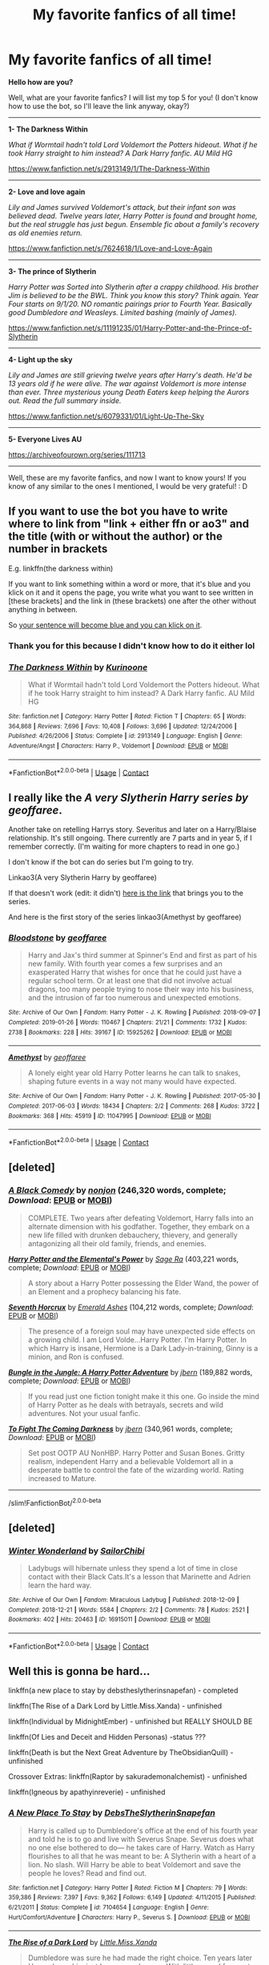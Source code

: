 #+TITLE: My favorite fanfics of all time!

* My favorite fanfics of all time!
:PROPERTIES:
:Author: Snowy-Phoenix
:Score: 6
:DateUnix: 1601852895.0
:DateShort: 2020-Oct-05
:FlairText: Discussion
:END:
*Hello how are you?*

Well, what are your favorite fanfics? I will list my top 5 for you! (I don't know how to use the bot, so I'll leave the link anyway, okay?)

-----------------------------------------------------------------------------------------------------------------------------------------------------

*1- The Darkness Within*

/What if Wormtail hadn't told Lord Voldemort the Potters hideout. What if he took Harry straight to him instead? A Dark Harry fanfic. AU Mild HG/

[[https://www.fanfiction.net/s/2913149/1/The-Darkness-Within]]

-----------------------------------------------------------------------------------------------------------------------------------------------------

*2- Love and love again*

/Lily and James survived Voldemort's attack, but their infant son was believed dead. Twelve years later, Harry Potter is found and brought home, but the real struggle has just begun. Ensemble fic about a family's recovery as old enemies return./

[[https://www.fanfiction.net/s/7624618/1/Love-and-Love-Again]]

-----------------------------------------------------------------------------------------------------------------------------------------------------

*3- The prince of Slytherin*

/Harry Potter was Sorted into Slytherin after a crappy childhood. His brother Jim is believed to be the BWL. Think you know this story? Think again. Year Four starts on 9/1/20. NO romantic pairings prior to Fourth Year. Basically good Dumbledore and Weasleys. Limited bashing (mainly of James)./

[[https://www.fanfiction.net/s/11191235/01/Harry-Potter-and-the-Prince-of-Slytherin]]

-----------------------------------------------------------------------------------------------------------------------------------------------------

*4- Light up the sky*

/Lily and James are still grieving twelve years after Harry's death. He'd be 13 years old if he were alive. The war against Voldemort is more intense than ever. Three mysterious young Death Eaters keep helping the Aurors out. Read the full summary inside./

[[https://www.fanfiction.net/s/6079331/01/Light-Up-The-Sky]]

-----------------------------------------------------------------------------------------------------------------------------------------------------

*5- Everyone Lives AU*

[[https://archiveofourown.org/series/111713]]

-----------------------------------------------------------------------------------------------------------------------------------------------------

Well, these are my favorite fanfics, and now I want to know yours! If you know of any similar to the ones I mentioned, I would be very grateful! : D


** If you want to use the bot you have to write where to link from "link + either ffn or ao3" and the title (with or without the author) or the number in brackets

E.g. linkffn(the darkness within)

If you want to link something within a word or more, that it's blue and you klick on it and it opens the page, you write what you want to see written in [these brackets] and the link in (these brackets) one after the other without anything in between.

So [[https://online.seterra.com/en/vgp/3003][your sentence will become blue and you can klick on it]].
:PROPERTIES:
:Author: BornWithThreeKidneys
:Score: 2
:DateUnix: 1601854112.0
:DateShort: 2020-Oct-05
:END:

*** Thank you for this because I didn't know how to do it either lol
:PROPERTIES:
:Author: Crazycatgirl16
:Score: 2
:DateUnix: 1601855129.0
:DateShort: 2020-Oct-05
:END:


*** [[https://www.fanfiction.net/s/2913149/1/][*/The Darkness Within/*]] by [[https://www.fanfiction.net/u/1034541/Kurinoone][/Kurinoone/]]

#+begin_quote
  What if Wormtail hadn't told Lord Voldemort the Potters hideout. What if he took Harry straight to him instead? A Dark Harry fanfic. AU Mild HG
#+end_quote

^{/Site/:} ^{fanfiction.net} ^{*|*} ^{/Category/:} ^{Harry} ^{Potter} ^{*|*} ^{/Rated/:} ^{Fiction} ^{T} ^{*|*} ^{/Chapters/:} ^{65} ^{*|*} ^{/Words/:} ^{364,868} ^{*|*} ^{/Reviews/:} ^{7,696} ^{*|*} ^{/Favs/:} ^{10,408} ^{*|*} ^{/Follows/:} ^{3,696} ^{*|*} ^{/Updated/:} ^{12/24/2006} ^{*|*} ^{/Published/:} ^{4/26/2006} ^{*|*} ^{/Status/:} ^{Complete} ^{*|*} ^{/id/:} ^{2913149} ^{*|*} ^{/Language/:} ^{English} ^{*|*} ^{/Genre/:} ^{Adventure/Angst} ^{*|*} ^{/Characters/:} ^{Harry} ^{P.,} ^{Voldemort} ^{*|*} ^{/Download/:} ^{[[http://www.ff2ebook.com/old/ffn-bot/index.php?id=2913149&source=ff&filetype=epub][EPUB]]} ^{or} ^{[[http://www.ff2ebook.com/old/ffn-bot/index.php?id=2913149&source=ff&filetype=mobi][MOBI]]}

--------------

*FanfictionBot*^{2.0.0-beta} | [[https://github.com/FanfictionBot/reddit-ffn-bot/wiki/Usage][Usage]] | [[https://www.reddit.com/message/compose?to=tusing][Contact]]
:PROPERTIES:
:Author: FanfictionBot
:Score: 1
:DateUnix: 1601854135.0
:DateShort: 2020-Oct-05
:END:


** I really like the */A very Slytherin Harry series by geoffaree/*.

Another take on retelling Harrys story. Severitus and later on a Harry/Blaise relationship. It's still ongoing. There currently are 7 parts and in year 5, if I remember correctly. (I'm waiting for more chapters to read in one go.)

I don't know if the bot can do series but I'm going to try.

Linkao3(A very Slytherin Harry by geoffaree)

If that doesn't work (edit: it didn't) [[https://archiveofourown.org/series/737220][here is the link]] that brings you to the series.

And here is the first story of the series linkao3(Amethyst by geoffaree)
:PROPERTIES:
:Author: BornWithThreeKidneys
:Score: 1
:DateUnix: 1601855210.0
:DateShort: 2020-Oct-05
:END:

*** [[https://archiveofourown.org/works/15925262][*/Bloodstone/*]] by [[https://www.archiveofourown.org/users/geoffaree/pseuds/geoffaree][/geoffaree/]]

#+begin_quote
  Harry and Jax's third summer at Spinner's End and first as part of his new family. With fourth year comes a few surprises and an exasperated Harry that wishes for once that he could just have a regular school term. Or at least one that did not involve actual dragons, too many people trying to nose their way into his business, and the intrusion of far too numerous and unexpected emotions.
#+end_quote

^{/Site/:} ^{Archive} ^{of} ^{Our} ^{Own} ^{*|*} ^{/Fandom/:} ^{Harry} ^{Potter} ^{-} ^{J.} ^{K.} ^{Rowling} ^{*|*} ^{/Published/:} ^{2018-09-07} ^{*|*} ^{/Completed/:} ^{2019-01-26} ^{*|*} ^{/Words/:} ^{110467} ^{*|*} ^{/Chapters/:} ^{21/21} ^{*|*} ^{/Comments/:} ^{1732} ^{*|*} ^{/Kudos/:} ^{2738} ^{*|*} ^{/Bookmarks/:} ^{228} ^{*|*} ^{/Hits/:} ^{39167} ^{*|*} ^{/ID/:} ^{15925262} ^{*|*} ^{/Download/:} ^{[[https://archiveofourown.org/downloads/15925262/Bloodstone.epub?updated_at=1592524255][EPUB]]} ^{or} ^{[[https://archiveofourown.org/downloads/15925262/Bloodstone.mobi?updated_at=1592524255][MOBI]]}

--------------

[[https://archiveofourown.org/works/11047995][*/Amethyst/*]] by [[https://www.archiveofourown.org/users/geoffaree/pseuds/geoffaree][/geoffaree/]]

#+begin_quote
  A lonely eight year old Harry Potter learns he can talk to snakes, shaping future events in a way not many would have expected.
#+end_quote

^{/Site/:} ^{Archive} ^{of} ^{Our} ^{Own} ^{*|*} ^{/Fandom/:} ^{Harry} ^{Potter} ^{-} ^{J.} ^{K.} ^{Rowling} ^{*|*} ^{/Published/:} ^{2017-05-30} ^{*|*} ^{/Completed/:} ^{2017-06-03} ^{*|*} ^{/Words/:} ^{18434} ^{*|*} ^{/Chapters/:} ^{2/2} ^{*|*} ^{/Comments/:} ^{268} ^{*|*} ^{/Kudos/:} ^{3722} ^{*|*} ^{/Bookmarks/:} ^{368} ^{*|*} ^{/Hits/:} ^{45919} ^{*|*} ^{/ID/:} ^{11047995} ^{*|*} ^{/Download/:} ^{[[https://archiveofourown.org/downloads/11047995/Amethyst.epub?updated_at=1588303225][EPUB]]} ^{or} ^{[[https://archiveofourown.org/downloads/11047995/Amethyst.mobi?updated_at=1588303225][MOBI]]}

--------------

*FanfictionBot*^{2.0.0-beta} | [[https://github.com/FanfictionBot/reddit-ffn-bot/wiki/Usage][Usage]] | [[https://www.reddit.com/message/compose?to=tusing][Contact]]
:PROPERTIES:
:Author: FanfictionBot
:Score: 1
:DateUnix: 1601855243.0
:DateShort: 2020-Oct-05
:END:


** [deleted]
:PROPERTIES:
:Score: 1
:DateUnix: 1601856950.0
:DateShort: 2020-Oct-05
:END:

*** [[https://www.fanfiction.net/s/3401052/1/][*/A Black Comedy/*]] by [[https://www.fanfiction.net/u/649528/nonjon][/nonjon/]] (246,320 words, complete; /Download/: [[http://www.ff2ebook.com/old/ffn-bot/index.php?id=3401052&source=ff&filetype=epub][EPUB]] or [[http://www.ff2ebook.com/old/ffn-bot/index.php?id=3401052&source=ff&filetype=mobi][MOBI]])

#+begin_quote
  COMPLETE. Two years after defeating Voldemort, Harry falls into an alternate dimension with his godfather. Together, they embark on a new life filled with drunken debauchery, thievery, and generally antagonizing all their old family, friends, and enemies.
#+end_quote

[[https://www.fanfiction.net/s/12798308/1/][*/Harry Potter and the Elemental's Power/*]] by [[https://www.fanfiction.net/u/9922227/Sage-Ra][/Sage Ra/]] (403,221 words, complete; /Download/: [[http://www.ff2ebook.com/old/ffn-bot/index.php?id=12798308&source=ff&filetype=epub][EPUB]] or [[http://www.ff2ebook.com/old/ffn-bot/index.php?id=12798308&source=ff&filetype=mobi][MOBI]])

#+begin_quote
  A story about a Harry Potter possessing the Elder Wand, the power of an Element and a prophecy balancing his fate.
#+end_quote

[[https://www.fanfiction.net/s/10677106/1/][*/Seventh Horcrux/*]] by [[https://www.fanfiction.net/u/4112736/Emerald-Ashes][/Emerald Ashes/]] (104,212 words, complete; /Download/: [[http://www.ff2ebook.com/old/ffn-bot/index.php?id=10677106&source=ff&filetype=epub][EPUB]] or [[http://www.ff2ebook.com/old/ffn-bot/index.php?id=10677106&source=ff&filetype=mobi][MOBI]])

#+begin_quote
  The presence of a foreign soul may have unexpected side effects on a growing child. I am Lord Volde...Harry Potter. I'm Harry Potter. In which Harry is insane, Hermione is a Dark Lady-in-training, Ginny is a minion, and Ron is confused.
#+end_quote

[[https://www.fanfiction.net/s/2889350/1/][*/Bungle in the Jungle: A Harry Potter Adventure/*]] by [[https://www.fanfiction.net/u/940359/jbern][/jbern/]] (189,882 words, complete; /Download/: [[http://www.ff2ebook.com/old/ffn-bot/index.php?id=2889350&source=ff&filetype=epub][EPUB]] or [[http://www.ff2ebook.com/old/ffn-bot/index.php?id=2889350&source=ff&filetype=mobi][MOBI]])

#+begin_quote
  If you read just one fiction tonight make it this one. Go inside the mind of Harry Potter as he deals with betrayals, secrets and wild adventures. Not your usual fanfic.
#+end_quote

[[https://www.fanfiction.net/s/2686464/1/][*/To Fight The Coming Darkness/*]] by [[https://www.fanfiction.net/u/940359/jbern][/jbern/]] (340,961 words, complete; /Download/: [[http://www.ff2ebook.com/old/ffn-bot/index.php?id=2686464&source=ff&filetype=epub][EPUB]] or [[http://www.ff2ebook.com/old/ffn-bot/index.php?id=2686464&source=ff&filetype=mobi][MOBI]])

#+begin_quote
  Set post OOTP AU NonHBP. Harry Potter and Susan Bones. Gritty realism, independent Harry and a believable Voldemort all in a desperate battle to control the fate of the wizarding world. Rating increased to Mature.
#+end_quote

--------------

/slim!FanfictionBot/^{2.0.0-beta}
:PROPERTIES:
:Author: FanfictionBot
:Score: 1
:DateUnix: 1601857006.0
:DateShort: 2020-Oct-05
:END:


** [deleted]
:PROPERTIES:
:Score: 1
:DateUnix: 1601858398.0
:DateShort: 2020-Oct-05
:END:

*** [[https://archiveofourown.org/works/16915011][*/Winter Wonderland/*]] by [[https://www.archiveofourown.org/users/SailorChibi/pseuds/SailorChibi][/SailorChibi/]]

#+begin_quote
  Ladybugs will hibernate unless they spend a lot of time in close contact with their Black Cats.It's a lesson that Marinette and Adrien learn the hard way.
#+end_quote

^{/Site/:} ^{Archive} ^{of} ^{Our} ^{Own} ^{*|*} ^{/Fandom/:} ^{Miraculous} ^{Ladybug} ^{*|*} ^{/Published/:} ^{2018-12-09} ^{*|*} ^{/Completed/:} ^{2018-12-21} ^{*|*} ^{/Words/:} ^{5584} ^{*|*} ^{/Chapters/:} ^{2/2} ^{*|*} ^{/Comments/:} ^{78} ^{*|*} ^{/Kudos/:} ^{2521} ^{*|*} ^{/Bookmarks/:} ^{402} ^{*|*} ^{/Hits/:} ^{20463} ^{*|*} ^{/ID/:} ^{16915011} ^{*|*} ^{/Download/:} ^{[[https://archiveofourown.org/downloads/16915011/Winter%20Wonderland.epub?updated_at=1596670271][EPUB]]} ^{or} ^{[[https://archiveofourown.org/downloads/16915011/Winter%20Wonderland.mobi?updated_at=1596670271][MOBI]]}

--------------

*FanfictionBot*^{2.0.0-beta} | [[https://github.com/FanfictionBot/reddit-ffn-bot/wiki/Usage][Usage]] | [[https://www.reddit.com/message/compose?to=tusing][Contact]]
:PROPERTIES:
:Author: FanfictionBot
:Score: 0
:DateUnix: 1601858420.0
:DateShort: 2020-Oct-05
:END:


** Well this is gonna be hard...

linkffn(a new place to stay by debstheslytherinsnapefan) - completed

linkffn(The Rise of a Dark Lord by Little.Miss.Xanda) - unfinished

linkffn(Individual by MidnightEmber) - unfinished but REALLY SHOULD BE

linkffn(Of Lies and Deceit and Hidden Personas) -status ???

linkffn(Death is but the Next Great Adventure by TheObsidianQuill) - unfinished

Crossover Extras: linkffn(Raptor by sakurademonalchemist) - unfinished

linkffn(Igneous by apathyinreverie) - unfinished
:PROPERTIES:
:Author: Leafyeyes417
:Score: 1
:DateUnix: 1601865966.0
:DateShort: 2020-Oct-05
:END:

*** [[https://www.fanfiction.net/s/7104654/1/][*/A New Place To Stay/*]] by [[https://www.fanfiction.net/u/1304480/DebsTheSlytherinSnapefan][/DebsTheSlytherinSnapefan/]]

#+begin_quote
  Harry is called up to Dumbledore's office at the end of his fourth year and told he is to go and live with Severus Snape. Severus does what no one else bothered to do― he takes care of Harry. Watch as Harry flourishes to all that he was meant to be: A Slytherin with a heart of a lion. No slash. Will Harry be able to beat Voldemort and save the people he loves? Read and find out.
#+end_quote

^{/Site/:} ^{fanfiction.net} ^{*|*} ^{/Category/:} ^{Harry} ^{Potter} ^{*|*} ^{/Rated/:} ^{Fiction} ^{M} ^{*|*} ^{/Chapters/:} ^{79} ^{*|*} ^{/Words/:} ^{359,386} ^{*|*} ^{/Reviews/:} ^{7,397} ^{*|*} ^{/Favs/:} ^{9,362} ^{*|*} ^{/Follows/:} ^{6,149} ^{*|*} ^{/Updated/:} ^{4/11/2015} ^{*|*} ^{/Published/:} ^{6/21/2011} ^{*|*} ^{/Status/:} ^{Complete} ^{*|*} ^{/id/:} ^{7104654} ^{*|*} ^{/Language/:} ^{English} ^{*|*} ^{/Genre/:} ^{Hurt/Comfort/Adventure} ^{*|*} ^{/Characters/:} ^{Harry} ^{P.,} ^{Severus} ^{S.} ^{*|*} ^{/Download/:} ^{[[http://www.ff2ebook.com/old/ffn-bot/index.php?id=7104654&source=ff&filetype=epub][EPUB]]} ^{or} ^{[[http://www.ff2ebook.com/old/ffn-bot/index.php?id=7104654&source=ff&filetype=mobi][MOBI]]}

--------------

[[https://www.fanfiction.net/s/8195669/1/][*/The Rise of a Dark Lord/*]] by [[https://www.fanfiction.net/u/2240236/Little-Miss-Xanda][/Little.Miss.Xanda/]]

#+begin_quote
  Dumbledore was sure he had made the right choice. Ten years later Harry shows him just how wrong he was. With little regard for most, Harry makes a name for himself at Hogwarts, and shows everyone that he is far more than just the BWL. In doing that he attracts the attention of the Dark Lord, making Voldemort believe that the Boy-Who-Lived could be far more than an enemy.
#+end_quote

^{/Site/:} ^{fanfiction.net} ^{*|*} ^{/Category/:} ^{Harry} ^{Potter} ^{*|*} ^{/Rated/:} ^{Fiction} ^{M} ^{*|*} ^{/Chapters/:} ^{22} ^{*|*} ^{/Words/:} ^{239,985} ^{*|*} ^{/Reviews/:} ^{5,178} ^{*|*} ^{/Favs/:} ^{12,585} ^{*|*} ^{/Follows/:} ^{12,937} ^{*|*} ^{/Updated/:} ^{4/14/2015} ^{*|*} ^{/Published/:} ^{6/8/2012} ^{*|*} ^{/id/:} ^{8195669} ^{*|*} ^{/Language/:} ^{English} ^{*|*} ^{/Genre/:} ^{Drama/Romance} ^{*|*} ^{/Characters/:} ^{Harry} ^{P.,} ^{Tom} ^{R.} ^{Jr.} ^{*|*} ^{/Download/:} ^{[[http://www.ff2ebook.com/old/ffn-bot/index.php?id=8195669&source=ff&filetype=epub][EPUB]]} ^{or} ^{[[http://www.ff2ebook.com/old/ffn-bot/index.php?id=8195669&source=ff&filetype=mobi][MOBI]]}

--------------

[[https://www.fanfiction.net/s/7820911/1/][*/Individual/*]] by [[https://www.fanfiction.net/u/1745367/MidnightEmber][/MidnightEmber/]]

#+begin_quote
  Harry is tired of everything but most of all he's tired of hearing about his likeness to James Potter. All he wants to do is forget, all he wants to do is sleep, so he slips into darkness.
#+end_quote

^{/Site/:} ^{fanfiction.net} ^{*|*} ^{/Category/:} ^{Harry} ^{Potter} ^{*|*} ^{/Rated/:} ^{Fiction} ^{M} ^{*|*} ^{/Chapters/:} ^{8} ^{*|*} ^{/Words/:} ^{31,479} ^{*|*} ^{/Reviews/:} ^{333} ^{*|*} ^{/Favs/:} ^{1,367} ^{*|*} ^{/Follows/:} ^{1,832} ^{*|*} ^{/Updated/:} ^{4/30/2016} ^{*|*} ^{/Published/:} ^{2/9/2012} ^{*|*} ^{/id/:} ^{7820911} ^{*|*} ^{/Language/:} ^{English} ^{*|*} ^{/Genre/:} ^{Angst/Hurt/Comfort} ^{*|*} ^{/Characters/:} ^{<Harry} ^{P.,} ^{Severus} ^{S.>} ^{Voldemort} ^{*|*} ^{/Download/:} ^{[[http://www.ff2ebook.com/old/ffn-bot/index.php?id=7820911&source=ff&filetype=epub][EPUB]]} ^{or} ^{[[http://www.ff2ebook.com/old/ffn-bot/index.php?id=7820911&source=ff&filetype=mobi][MOBI]]}

--------------

[[https://www.fanfiction.net/s/9067051/1/][*/Of Lies and Deceit and Hidden Personas/*]] by [[https://www.fanfiction.net/u/3655614/Jessiikaa15][/Jessiikaa15/]]

#+begin_quote
  Everything changes the summer of 5th year when a mere letter causes Harry's magic to react wildly and he finds out that Dumbledore has been controlling him and his friends a lot more than first thought. With the truth revealed to him, Harry shows everyone he isn't the Gryffindor Golden Boy everyone thinks he is and he isn't the only the one with masks. DarkEvilTrio! SLASH
#+end_quote

^{/Site/:} ^{fanfiction.net} ^{*|*} ^{/Category/:} ^{Harry} ^{Potter} ^{*|*} ^{/Rated/:} ^{Fiction} ^{M} ^{*|*} ^{/Chapters/:} ^{56} ^{*|*} ^{/Words/:} ^{547,576} ^{*|*} ^{/Reviews/:} ^{6,386} ^{*|*} ^{/Favs/:} ^{7,706} ^{*|*} ^{/Follows/:} ^{8,169} ^{*|*} ^{/Updated/:} ^{8/19} ^{*|*} ^{/Published/:} ^{3/3/2013} ^{*|*} ^{/id/:} ^{9067051} ^{*|*} ^{/Language/:} ^{English} ^{*|*} ^{/Genre/:} ^{Drama/Suspense} ^{*|*} ^{/Characters/:} ^{Harry} ^{P.,} ^{Ron} ^{W.,} ^{Hermione} ^{G.,} ^{Voldemort} ^{*|*} ^{/Download/:} ^{[[http://www.ff2ebook.com/old/ffn-bot/index.php?id=9067051&source=ff&filetype=epub][EPUB]]} ^{or} ^{[[http://www.ff2ebook.com/old/ffn-bot/index.php?id=9067051&source=ff&filetype=mobi][MOBI]]}

--------------

[[https://www.fanfiction.net/s/12057497/1/][*/Death is but the Next Great Adventure/*]] by [[https://www.fanfiction.net/u/7267181/TheObsidianQuill][/TheObsidianQuill/]]

#+begin_quote
  What if that night in Godric's Hollow went differently? What if Harry did die? What if Death stepped in and made a deal with the Savior of the Wizarding World? How different would Harry's life be after that deal? (Or, Harry makes a deal with Death and in exchange gains something Voldemort has fought his entire life for. Immortality. And a strange friendship with Death) (Harry/Tom)
#+end_quote

^{/Site/:} ^{fanfiction.net} ^{*|*} ^{/Category/:} ^{Harry} ^{Potter} ^{*|*} ^{/Rated/:} ^{Fiction} ^{M} ^{*|*} ^{/Chapters/:} ^{55} ^{*|*} ^{/Words/:} ^{272,293} ^{*|*} ^{/Reviews/:} ^{1,411} ^{*|*} ^{/Favs/:} ^{3,218} ^{*|*} ^{/Follows/:} ^{3,790} ^{*|*} ^{/Updated/:} ^{6/18} ^{*|*} ^{/Published/:} ^{7/18/2016} ^{*|*} ^{/id/:} ^{12057497} ^{*|*} ^{/Language/:} ^{English} ^{*|*} ^{/Genre/:} ^{Drama/Humor} ^{*|*} ^{/Characters/:} ^{<Harry} ^{P.,} ^{Tom} ^{R.} ^{Jr.>} ^{*|*} ^{/Download/:} ^{[[http://www.ff2ebook.com/old/ffn-bot/index.php?id=12057497&source=ff&filetype=epub][EPUB]]} ^{or} ^{[[http://www.ff2ebook.com/old/ffn-bot/index.php?id=12057497&source=ff&filetype=mobi][MOBI]]}

--------------

[[https://www.fanfiction.net/s/11689576/1/][*/Raptor/*]] by [[https://www.fanfiction.net/u/912889/sakurademonalchemist][/sakurademonalchemist/]]

#+begin_quote
  Hagrid wins a dragon egg...only what is inside is no dragon. Harry is the first to make eye contact with the creature inside...and ends up with a most unusual familiar. Watch out Hogwarts...things are about to get prehistoric!
#+end_quote

^{/Site/:} ^{fanfiction.net} ^{*|*} ^{/Category/:} ^{Harry} ^{Potter} ^{+} ^{Jurassic} ^{Park} ^{Crossover} ^{*|*} ^{/Rated/:} ^{Fiction} ^{T} ^{*|*} ^{/Chapters/:} ^{25} ^{*|*} ^{/Words/:} ^{65,937} ^{*|*} ^{/Reviews/:} ^{3,741} ^{*|*} ^{/Favs/:} ^{10,066} ^{*|*} ^{/Follows/:} ^{9,545} ^{*|*} ^{/Updated/:} ^{3/16/2016} ^{*|*} ^{/Published/:} ^{12/24/2015} ^{*|*} ^{/id/:} ^{11689576} ^{*|*} ^{/Language/:} ^{English} ^{*|*} ^{/Genre/:} ^{Adventure/Humor} ^{*|*} ^{/Characters/:} ^{Harry} ^{P.,} ^{Velociraptor} ^{*|*} ^{/Download/:} ^{[[http://www.ff2ebook.com/old/ffn-bot/index.php?id=11689576&source=ff&filetype=epub][EPUB]]} ^{or} ^{[[http://www.ff2ebook.com/old/ffn-bot/index.php?id=11689576&source=ff&filetype=mobi][MOBI]]}

--------------

[[https://www.fanfiction.net/s/11996394/1/][*/Igneous/*]] by [[https://www.fanfiction.net/u/2418178/apathyinreverie][/apathyinreverie/]]

#+begin_quote
  What if Harry had somehow gotten involved with the mafia after Voldemort's defeat? What if Reborn was just a little too bored? What if the Conqueror met Chaos personified? Harry/Reborn
#+end_quote

^{/Site/:} ^{fanfiction.net} ^{*|*} ^{/Category/:} ^{Harry} ^{Potter} ^{+} ^{Katekyo} ^{Hitman} ^{Reborn!} ^{Crossover} ^{*|*} ^{/Rated/:} ^{Fiction} ^{T} ^{*|*} ^{/Chapters/:} ^{23} ^{*|*} ^{/Words/:} ^{132,131} ^{*|*} ^{/Reviews/:} ^{2,727} ^{*|*} ^{/Favs/:} ^{6,234} ^{*|*} ^{/Follows/:} ^{6,793} ^{*|*} ^{/Updated/:} ^{1/14/2019} ^{*|*} ^{/Published/:} ^{6/13/2016} ^{*|*} ^{/id/:} ^{11996394} ^{*|*} ^{/Language/:} ^{English} ^{*|*} ^{/Genre/:} ^{Romance} ^{*|*} ^{/Characters/:} ^{Harry} ^{P.,} ^{Reborn} ^{*|*} ^{/Download/:} ^{[[http://www.ff2ebook.com/old/ffn-bot/index.php?id=11996394&source=ff&filetype=epub][EPUB]]} ^{or} ^{[[http://www.ff2ebook.com/old/ffn-bot/index.php?id=11996394&source=ff&filetype=mobi][MOBI]]}

--------------

*FanfictionBot*^{2.0.0-beta} | [[https://github.com/FanfictionBot/reddit-ffn-bot/wiki/Usage][Usage]] | [[https://www.reddit.com/message/compose?to=tusing][Contact]]
:PROPERTIES:
:Author: FanfictionBot
:Score: 1
:DateUnix: 1601866029.0
:DateShort: 2020-Oct-05
:END:


** I have too many to remember of the top of my head, but the one I will forever recommend is linkffn(I know not and cannot know yet I live and I love)
:PROPERTIES:
:Author: wave-or-particle
:Score: 1
:DateUnix: 1601889278.0
:DateShort: 2020-Oct-05
:END:

*** [[https://www.fanfiction.net/s/11923164/1/][*/I Know Not, and I Cannot Know--Yet I Live and I Love/*]] by [[https://www.fanfiction.net/u/7794370/billowsandsmoke][/billowsandsmoke/]]

#+begin_quote
  Severus Snape has his emotions in check. He knows that he experiences anger and self-loathing and a bitter yearning, and that he rarely deviates from that spectrum... Until the first-year Luna Lovegood arrives to his class wearing a wreath of baby's breath. Over the next six years, an odd friendship grows between the two, and Snape is not sure how he feels about any of it.
#+end_quote

^{/Site/:} ^{fanfiction.net} ^{*|*} ^{/Category/:} ^{Harry} ^{Potter} ^{*|*} ^{/Rated/:} ^{Fiction} ^{K+} ^{*|*} ^{/Words/:} ^{32,487} ^{*|*} ^{/Reviews/:} ^{322} ^{*|*} ^{/Favs/:} ^{1,325} ^{*|*} ^{/Follows/:} ^{312} ^{*|*} ^{/Published/:} ^{4/30/2016} ^{*|*} ^{/Status/:} ^{Complete} ^{*|*} ^{/id/:} ^{11923164} ^{*|*} ^{/Language/:} ^{English} ^{*|*} ^{/Characters/:} ^{Harry} ^{P.,} ^{Severus} ^{S.,} ^{Luna} ^{L.} ^{*|*} ^{/Download/:} ^{[[http://www.ff2ebook.com/old/ffn-bot/index.php?id=11923164&source=ff&filetype=epub][EPUB]]} ^{or} ^{[[http://www.ff2ebook.com/old/ffn-bot/index.php?id=11923164&source=ff&filetype=mobi][MOBI]]}

--------------

*FanfictionBot*^{2.0.0-beta} | [[https://github.com/FanfictionBot/reddit-ffn-bot/wiki/Usage][Usage]] | [[https://www.reddit.com/message/compose?to=tusing][Contact]]
:PROPERTIES:
:Author: FanfictionBot
:Score: 1
:DateUnix: 1601889299.0
:DateShort: 2020-Oct-05
:END:
